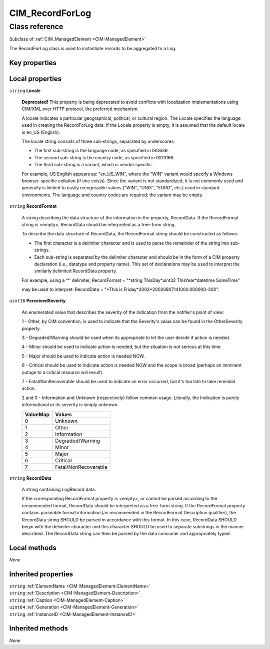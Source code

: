 .. _CIM-RecordForLog:

CIM_RecordForLog
----------------

Class reference
===============
Subclass of :ref:`CIM_ManagedElement <CIM-ManagedElement>`

The RecordForLog class is used to instantiate records to be aggregated to a Log.


Key properties
^^^^^^^^^^^^^^


Local properties
^^^^^^^^^^^^^^^^

.. _CIM-RecordForLog-Locale:

``string`` **Locale**

    **Deprecated!** 
    This property is being deprecated to avoid conflicts with localization implementations using CIM/XML over HTTP protocol, the preferred mechanism. 

    A locale indicates a particular geographical, political, or cultural region. The Locale specifies the language used in creating the RecordForLog data. If the Locale property is empty, it is assumed that the default locale is en_US (English). 

    The locale string consists of three sub-strings, separated by underscores: 

    - The first sub-string is the language code, as specified in ISO639. 

    - The second sub-string is the country code, as specified in ISO3166. 

    - The third sub-string is a variant, which is vendor specific. 

    For example, US English appears as: "en_US_WIN", where the "WIN" variant would specify a Windows browser-specific collation (if one exists). Since the variant is not standardized, it is not commonly used and generally is limited to easily recognizable values ("WIN", "UNIX", "EURO", etc.) used in standard environments. The language and country codes are required; the variant may be empty.

    
.. _CIM-RecordForLog-RecordFormat:

``string`` **RecordFormat**

    A string describing the data structure of the information in the property, RecordData. If the RecordFormat string is <empty>, RecordData should be interpreted as a free-form string. 

    

    To describe the data structure of RecordData, the RecordFormat string should be constructed as follows: 

    - The first character is a delimiter character and is used to parse the remainder of the string into sub-strings. 

    - Each sub-string is separated by the delimiter character and should be in the form of a CIM property declaration (i.e., datatype and property name). This set of declarations may be used to interpret the similarly delimited RecordData property. 

    For example, using a '*' delimiter, RecordFormat = "*string ThisDay*uint32 ThisYear*datetime SomeTime" 

    may be used to interpret: RecordData = "*This is Friday*2002*20020807141000.000000-300".

    
.. _CIM-RecordForLog-PerceivedSeverity:

``uint16`` **PerceivedSeverity**

    An enumerated value that describes the severity of the Indication from the notifier's point of view: 

    1 - Other, by CIM convention, is used to indicate that the Severity's value can be found in the OtherSeverity property. 

    3 - Degraded/Warning should be used when its appropriate to let the user decide if action is needed. 

    4 - Minor should be used to indicate action is needed, but the situation is not serious at this time. 

    5 - Major should be used to indicate action is needed NOW. 

    6 - Critical should be used to indicate action is needed NOW and the scope is broad (perhaps an imminent outage to a critical resource will result). 

    7 - Fatal/NonRecoverable should be used to indicate an error occurred, but it's too late to take remedial action. 

    2 and 0 - Information and Unknown (respectively) follow common usage. Literally, the Indication is purely informational or its severity is simply unknown.

    
    ======== ====================
    ValueMap Values              
    ======== ====================
    0        Unknown             
    1        Other               
    2        Information         
    3        Degraded/Warning    
    4        Minor               
    5        Major               
    6        Critical            
    7        Fatal/NonRecoverable
    ======== ====================
    
.. _CIM-RecordForLog-RecordData:

``string`` **RecordData**

    A string containing LogRecord data. 

    If the corresponding RecordFormat property is <empty>, or cannot be parsed according to the recommended format, RecordData should be interpreted as a free-form string. If the RecordFormat property contains parseable format information (as recommended in the RecordFormat Description qualifier), the RecordData string SHOULD be parsed in accordance with this format. In this case, RecordData SHOULD begin with the delimiter character and this character SHOULD be used to separate substrings in the manner described. The RecordData string can then be parsed by the data consumer and appropriately typed.

    

Local methods
^^^^^^^^^^^^^

*None*

Inherited properties
^^^^^^^^^^^^^^^^^^^^

| ``string`` :ref:`ElementName <CIM-ManagedElement-ElementName>`
| ``string`` :ref:`Description <CIM-ManagedElement-Description>`
| ``string`` :ref:`Caption <CIM-ManagedElement-Caption>`
| ``uint64`` :ref:`Generation <CIM-ManagedElement-Generation>`
| ``string`` :ref:`InstanceID <CIM-ManagedElement-InstanceID>`

Inherited methods
^^^^^^^^^^^^^^^^^

*None*

